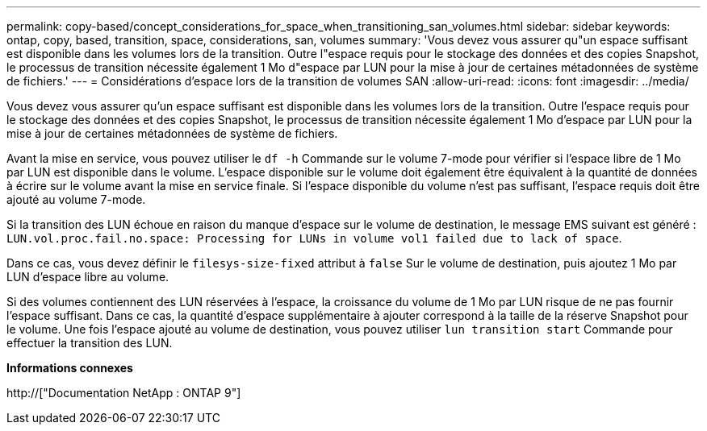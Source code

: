 ---
permalink: copy-based/concept_considerations_for_space_when_transitioning_san_volumes.html 
sidebar: sidebar 
keywords: ontap, copy, based, transition, space, considerations, san, volumes 
summary: 'Vous devez vous assurer qu"un espace suffisant est disponible dans les volumes lors de la transition. Outre l"espace requis pour le stockage des données et des copies Snapshot, le processus de transition nécessite également 1 Mo d"espace par LUN pour la mise à jour de certaines métadonnées de système de fichiers.' 
---
= Considérations d'espace lors de la transition de volumes SAN
:allow-uri-read: 
:icons: font
:imagesdir: ../media/


[role="lead"]
Vous devez vous assurer qu'un espace suffisant est disponible dans les volumes lors de la transition. Outre l'espace requis pour le stockage des données et des copies Snapshot, le processus de transition nécessite également 1 Mo d'espace par LUN pour la mise à jour de certaines métadonnées de système de fichiers.

Avant la mise en service, vous pouvez utiliser le `df -h` Commande sur le volume 7-mode pour vérifier si l'espace libre de 1 Mo par LUN est disponible dans le volume. L'espace disponible sur le volume doit également être équivalent à la quantité de données à écrire sur le volume avant la mise en service finale. Si l'espace disponible du volume n'est pas suffisant, l'espace requis doit être ajouté au volume 7-mode.

Si la transition des LUN échoue en raison du manque d'espace sur le volume de destination, le message EMS suivant est généré : `LUN.vol.proc.fail.no.space: Processing for LUNs in volume vol1 failed due to lack of space`.

Dans ce cas, vous devez définir le `filesys-size-fixed` attribut à `false` Sur le volume de destination, puis ajoutez 1 Mo par LUN d'espace libre au volume.

Si des volumes contiennent des LUN réservées à l'espace, la croissance du volume de 1 Mo par LUN risque de ne pas fournir l'espace suffisant. Dans ce cas, la quantité d'espace supplémentaire à ajouter correspond à la taille de la réserve Snapshot pour le volume. Une fois l'espace ajouté au volume de destination, vous pouvez utiliser `lun transition start` Commande pour effectuer la transition des LUN.

*Informations connexes*

http://["Documentation NetApp : ONTAP 9"]
